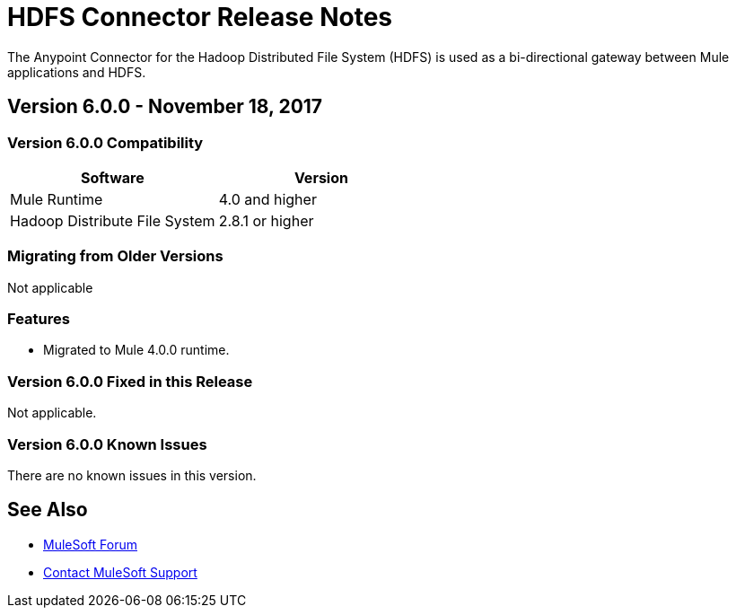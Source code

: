 = HDFS Connector Release Notes
:keywords: release notes, connectors, hdfs

The Anypoint Connector for the Hadoop Distributed File System (HDFS) is used as a bi-directional gateway between Mule applications and HDFS.

== Version 6.0.0 - November 18, 2017

=== Version 6.0.0 Compatibility

[%header,width="100%", cols=","]
|===
|Software |Version
|Mule Runtime | 4.0 and higher
|Hadoop Distribute File System | 2.8.1 or higher
|===
=== Migrating from Older Versions

Not applicable

=== Features

* Migrated to Mule 4.0.0 runtime.


=== Version 6.0.0 Fixed in this Release

Not applicable.


=== Version 6.0.0 Known Issues

There are no known issues in this version.

== See Also

* https://forums.mulesoft.com[MuleSoft Forum]
* https://support.mulesoft.com[Contact MuleSoft Support]
